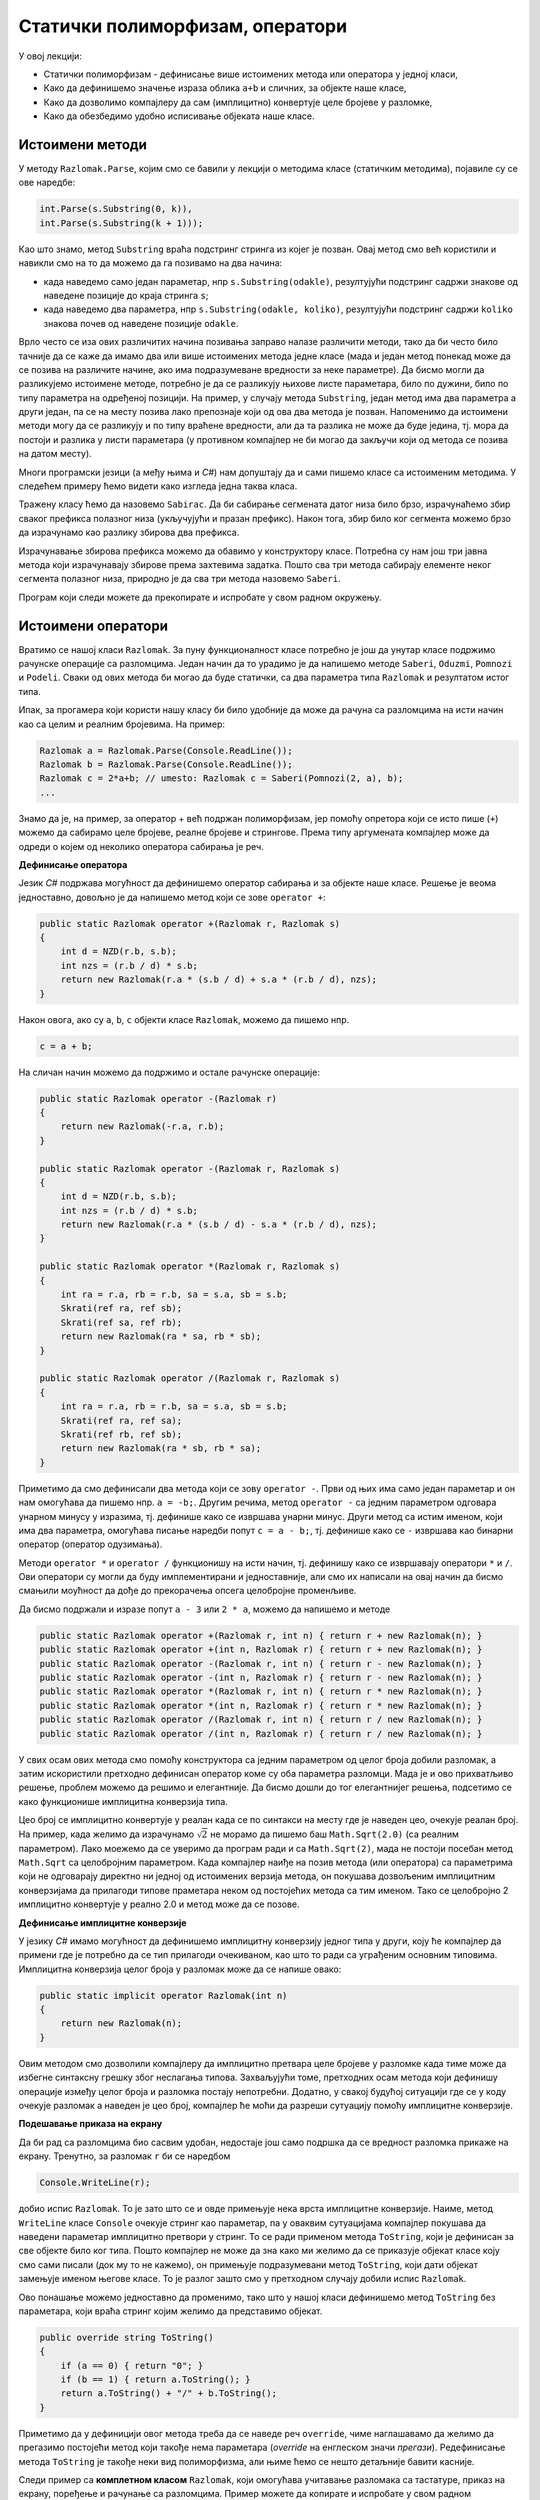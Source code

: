 Статички полиморфизам, оператори
================================

У овој лекцији:

- Статички полиморфизам - дефинисање више истоимених метода или оператора у једној класи, 
- Како да дефинишемо значење израза облика ``a+b`` и сличних, за објекте наше класе,
- Како да дозволимо компајлеру да сам (имплицитно) конвертује целе бројеве у разломке,
- Како да обезбедимо удобно исписивање објеката наше класе.


Истоимени методи
----------------

У методу ``Razlomak.Parse``, којим смо се бавили у лекцији о методима класе (статичким методима), појавиле су се ове наредбе:

.. code-block:: csharp

    int.Parse(s.Substring(0, k)),
    int.Parse(s.Substring(k + 1)));

Као што знамо, метод ``Substring`` враћа подстринг стринга из којег је позван. Овај метод смо већ користили и навикли смо на то да можемо да га позивамо на два начина: 

- када наведемо само један параметар, нпр ``s.Substring(odakle)``, резултујући подстринг садржи знакове од наведене позиције до краја стринга ``s``;
- када наведемо два параметра, нпр ``s.Substring(odakle, koliko)``, резултујући подстринг садржи ``koliko`` знакова почев од наведене позиције ``odakle``.

Врло често се иза ових различитих начина позивања заправо налазе различити методи, тако да би често 
било тачније да се каже да имамо два или више истоимених метода једне класе (мада и један метод 
понекад може да се позива на различите начине, ако има подразумеване вредности за неке параметре). 
Да бисмо могли да разликујемо истоимене методе, потребно је да се разликују њихове листе параметара, 
било по дужини, било по типу параметра на одређеној позицији. На пример, у случају метода 
``Substring``, један метод има два параметра а други један, па се на месту позива лако препознаје 
који од ова два метода је позван. Напоменимо да истоимени методи могу да се разликују и по типу 
враћене вредности, али да та разлика не може да буде једина, тј. мора да постоји и разлика у листи 
параметара (у противном компајлер не би могао да закључи који од метода се позива на датом месту).

.. infonote::

    Особина језика да допушта истоимене методе у једној класи позната је под више назива, а један од њих је **статички полиморфизам**. Сама реч полиморфизам значи "појављивање у више облика", па је тај део назива ове особине јасан. Нешто касније ћемо објаснити и зашто се овај тип полиморфизма назива статички.

Многи програмски језици (а међу њима и *C#*) нам допуштају да и сами пишемо класе са истоименим методима. У следећем примеру ћемо видети како изгледа једна таква класа.

.. questionnote::

    Написати и тестирати класу, која омогућава брзо сабирање сегмената датог, непроменљивог низа. Обезбедити методе који сабирају 
    
    - све елементе низа
    - елементе почев од задате позиције до краја низа
    - задати број елемената почев од задате позиције 

Тражену класу ћемо да назовемо ``Sabirac``. Да би сабирање сегмената датог низа било брзо, израчунаћемо збир сваког префикса полазног низа (укључујући и празан префикс). Након тога, збир било ког сегмента можемо брзо да израчунамо као разлику збирова два префикса. 

Израчунавање збирова префикса можемо да обавимо у конструктору класе. Потребна су нам још три јавна метода који израчунавају збирове према захтевима задатка. Пошто сва три метода сабирају елементе неког сегмента полазног низа, природно је да сва три метода назовемо ``Saberi``. 

Програм који следи можете да прекопирате и испробате у свом радном окружењу.

.. activecode:: sabirac
    :passivecode: true
    :includesrc: src/primeri/sabirac.cs

.. suggestionnote::

    Статички полиморфизам нам омогућава да не морамо да смишљамо и памтимо слична имена метода за сличне поступке над сличним подацима. Такође, корисници наше класе не морају да памте разлике у именима сличних метода, па чак ни да буду свесни да је уопште реч о различитим методима. Према томе, статички полиморфизам у суштини није ништа више него флексибилност програмског језика, која нам пружа одређену удобност при именовању метода једне класе.

Истоимени оператори
-------------------

Вратимо се нашој класи ``Razlomak``. За пуну функционалност класе потребно је још да унутар класе подржимо рачунске операције са разломцима. Један начин да то урадимо је да напишемо методе ``Saberi``, ``Oduzmi``, ``Pomnozi`` и ``Podeli``. Сваки од ових метода би могао да буде статички, са два параметра типа ``Razlomak`` и резултатом истог типа.

Ипак, за прогамера који користи нашу класу би било удобније да може да рачуна са разломцима на исти начин као са целим и реалним бројевима. На пример:

.. code-block:: csharp

    Razlomak a = Razlomak.Parse(Console.ReadLine());
    Razlomak b = Razlomak.Parse(Console.ReadLine());
    Razlomak c = 2*a+b; // umesto: Razlomak c = Saberi(Pomnozi(2, a), b);
    ...
    
Знамо да је, на пример, за оператор + већ подржан полиморфизам, јер помоћу опретора који се исто пише (``+``) можемо да сабирамо целе бројеве, реалне бројеве и стрингове. Према типу аргумената компајлер може да одреди о којем од неколико оператора сабирања је реч.

**Дефинисање оператора**

Језик *C#* подржава могућност да дефинишемо оператор сабирања и за објекте наше класе. Решење је веома једноставно, довољно је да напишемо метод који се зове ``operator +``:

.. code-block:: csharp

    public static Razlomak operator +(Razlomak r, Razlomak s)
    {
        int d = NZD(r.b, s.b);
        int nzs = (r.b / d) * s.b;
        return new Razlomak(r.a * (s.b / d) + s.a * (r.b / d), nzs);
    }

Након овога, ако су ``a``, ``b``, ``c`` објекти класе ``Razlomak``, можемо да пишемо нпр.

.. code-block:: csharp

    c = a + b;

На сличан начин можемо да подржимо и остале рачунске операције:

.. code-block:: csharp

    public static Razlomak operator -(Razlomak r)
    {
        return new Razlomak(-r.a, r.b);
    }

    public static Razlomak operator -(Razlomak r, Razlomak s)
    {
        int d = NZD(r.b, s.b);
        int nzs = (r.b / d) * s.b;
        return new Razlomak(r.a * (s.b / d) - s.a * (r.b / d), nzs);
    }

    public static Razlomak operator *(Razlomak r, Razlomak s)
    {
        int ra = r.a, rb = r.b, sa = s.a, sb = s.b;
        Skrati(ref ra, ref sb);
        Skrati(ref sa, ref rb);
        return new Razlomak(ra * sa, rb * sb);
    }

    public static Razlomak operator /(Razlomak r, Razlomak s)
    {
        int ra = r.a, rb = r.b, sa = s.a, sb = s.b;
        Skrati(ref ra, ref sa);
        Skrati(ref rb, ref sb);
        return new Razlomak(ra * sb, rb * sa);
    }

Приметимо да смо дефинисали два метода који се зову ``operator -``. Први од њих има само један параметар и он нам омогућава да пишемо нпр. ``a = -b;``. Другим речима, метод ``operator -`` са једним параметром одговара унарном минусу у изразима, тј. дефинише како се извршава унарни минус. Други метод са истим именом, који има два параметра, омогућава писање наредби попут ``c = a - b;``, тј. дефинише како се ``-`` извршава као бинарни оператор (оператор одузимања).

Методи ``operator *`` и ``operator /`` функционишу на исти начин, тј. дефинишу како се извршавају оператори ``*`` и ``/``. Ови оператори су могли да буду имплементирани и једноставније, али смо их написали на овај начин да бисмо смањили моућност да дође до прекорачења опсега целобројне променљиве.

Да бисмо подржали и изразе попут ``a - 3`` или ``2 * a``, можемо да напишемо и методе 

.. code-block:: csharp

    public static Razlomak operator +(Razlomak r, int n) { return r + new Razlomak(n); }
    public static Razlomak operator +(int n, Razlomak r) { return r + new Razlomak(n); }
    public static Razlomak operator -(Razlomak r, int n) { return r - new Razlomak(n); }
    public static Razlomak operator -(int n, Razlomak r) { return r - new Razlomak(n); }
    public static Razlomak operator *(Razlomak r, int n) { return r * new Razlomak(n); }
    public static Razlomak operator *(int n, Razlomak r) { return r * new Razlomak(n); }
    public static Razlomak operator /(Razlomak r, int n) { return r / new Razlomak(n); }
    public static Razlomak operator /(int n, Razlomak r) { return r / new Razlomak(n); }

У свих осам ових метода смо помоћу конструктора са једним параметром од целог броја добили разломак, а затим искористили претходно дефинисан оператор коме су оба параметра разломци. Мада је и ово прихватљиво решење, проблем можемо да решимо и елегантније. Да бисмо дошли до тог елегантнијег решења, подсетимо се како функционише имплицитна конверзија типа.

Цео број се имплицитно конвертује у реалан када се по синтакси на месту где је наведен цео, очекује реалан број. На пример, када желимо да израчунамо :math:`\sqrt 2` не морамо да пишемо баш ``Math.Sqrt(2.0)`` (са реалним параметром). Лако моежемо да се уверимо да програм ради и са ``Math.Sqrt(2)``, мада не постоји посебан метод ``Math.Sqrt`` са целобројним параметром. Када компајлер наиђе на позив метода (или оператора) са параметрима који не одговарају директно ни једној од истоимених верзија метода, он покушава дозвољеним имплицитним конверзијама да прилагоди типове праметара неком од постојећих метода са тим именом. Тако се целобројно 2 имплицитно конвертује у реално 2.0 и метод може да се позове.

**Дефинисање имплицитне конверзије**

У језику *C#* имамо могућност да дефинишемо имплицитну конверзију једног типа у други, коју ће компајлер да примени где је потребно да се тип прилагоди очекиваном, као што то ради са уграђеним основним типовима. Имплицитна конверзија целог броја у разломак може да се напише овако:

.. code-block:: csharp

    public static implicit operator Razlomak(int n)
    {
        return new Razlomak(n);
    }

Овим методом смо дозволили компајлеру да имплицитно претвара целе бројеве у разломке када тиме може да избегне синтаксну грешку због неслагања типова. Захваљујући томе, претходних осам метода који дефинишу операције између целог броја и разломка постају непотребни. Додатно, у свакој будућој ситуацији где се у коду очекује разломак а наведен је цео број, компајлер ће моћи да разреши сутуацију помоћу имплицитне конверзије.

**Подешавање приказа на екрану**

Да би рад са разломцима био сасвим удобан, недостаје још само подршка да се вредност разломка прикаже на екрану. Тренутно, за разломак ``r`` би се наредбом 

.. code-block:: csharp

    Console.WriteLine(r);

добио испис ``Razlomak``. То је зато што се и овде примењује нека врста имплицитне конверзије. Наиме, метод ``WriteLine`` класе ``Console`` очекује стринг као параметар, па у оваквим сутуацијама компајлер покушава да наведени параметар имплицитно претвори у стринг. То се ради применом метода ``ToString``, који је дефинисан за све објекте било ког типа. Пошто компајлер не може да зна како ми желимо да се приказује објекат класе коју смо сами писали (док му то не кажемо), он примењује подразумевани метод ``ToString``, који дати објекат замењује именом његове класе. То је разлог зашто смо у претходном случају добили испис ``Razlomak``.

Ово понашање можемо једноставно да променимо, тако што у нашој класи дефинишемо метод ``ToString`` без параметара, који враћа стринг којим желимо да представимо објекат.

.. code-block:: csharp

    public override string ToString()
    {
        if (a == 0) { return "0"; }
        if (b == 1) { return a.ToString(); }
        return a.ToString() + "/" + b.ToString();
    }

Приметимо да у дефиницији овог метода треба да се наведе реч ``override``, чиме наглашавамо да желимо да прегазимо постојећи метод који такође нема параметара (*override* на енглеском значи *прегази*). Редефинисање метода ``ToString`` је такође неки вид полиморфизма, али њиме ћемо се нешто детаљније бавити касније.

Следи пример са **комплетном класом** ``Razlomak``, који омогућава учитавање разломака са тастатуре, приказ на екрану, поређење и рачунање са разломцима.  Пример можете да копирате и испробате у свом радном окружењу.

.. activecode:: racunanje_sa_razlomcima
    :passivecode: true
    :includesrc: src/primeri/racunanje_sa_razlomcima.cs

.. comment

    .. reveal:: staticki_polimorfizam
        :showtitle: Зашто је овај полиморфизам статички
        :hidetitle: Сакриј објашњење

        **Зашто је овај полиморфизам статички**

        Приликом превођења изворног кода у извршив програм, потребно је да се обезбеди правилно позивање свих метода. Пошто се истоимени методи о којима је овде реч разликују по листи параметара, на сваком месту позива може да се установи који конкретан метод се ту позива. 
        Овај тип полиморфизма називамо статички, јер читајући изворни код компајлер на сваком месту тачно зна о ком конкретном методу се ради, па може да у превод да убаци статичку везу ка конкретном методу. Касније ћемо видети да постоји 
